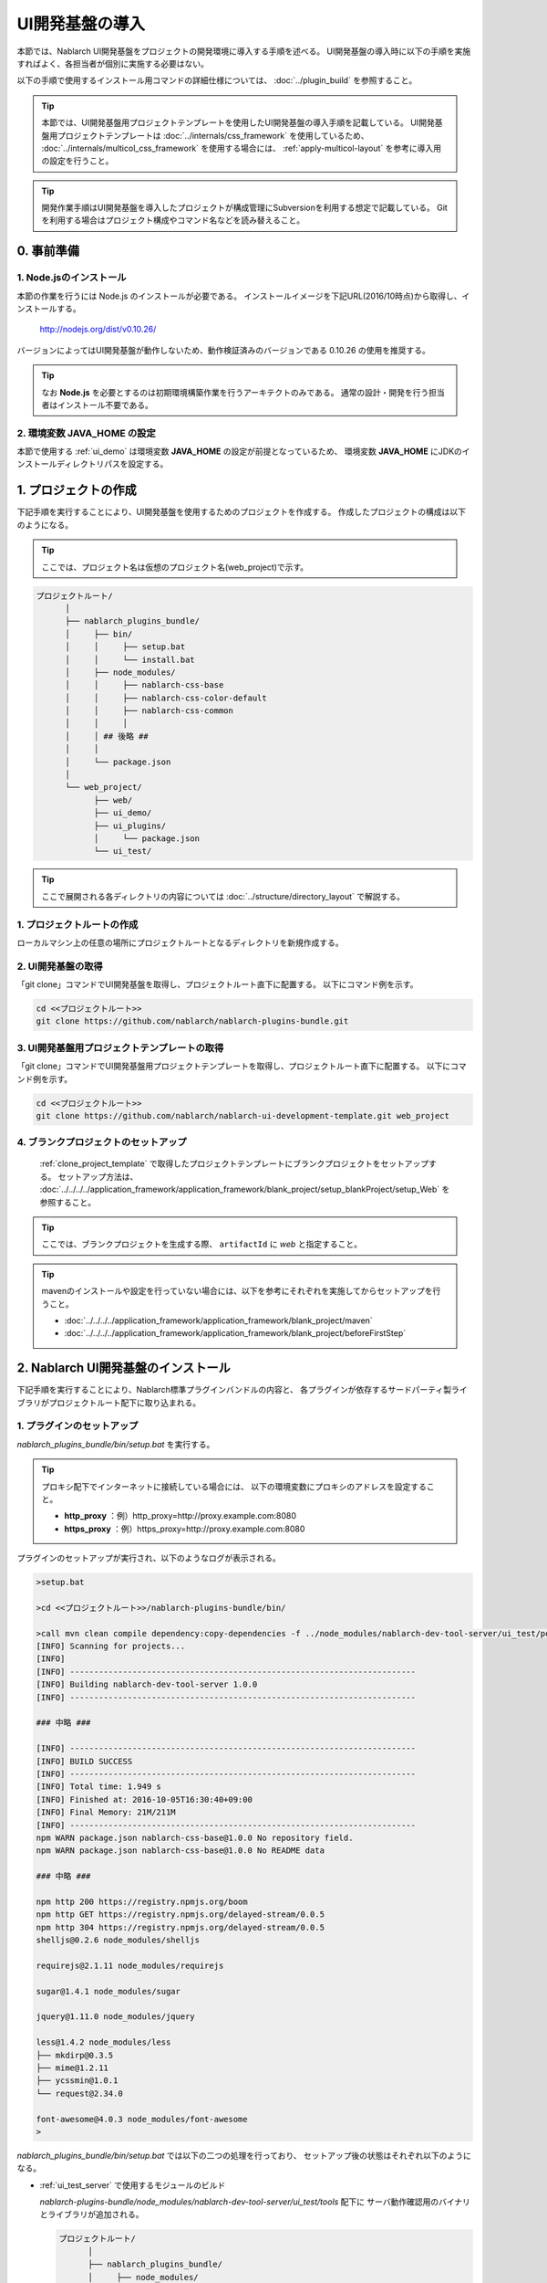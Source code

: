 ===================================
UI開発基盤の導入
===================================

本節では、Nablarch UI開発基盤をプロジェクトの開発環境に導入する手順を述べる。
UI開発基盤の導入時に以下の手順を実施すればよく、各担当者が個別に実施する必要はない。

以下の手順で使用するインストール用コマンドの詳細仕様については、
:doc:`../plugin_build` を参照すること。

.. tip::

   本節では、UI開発基盤用プロジェクトテンプレートを使用したUI開発基盤の導入手順を記載している。
   UI開発基盤用プロジェクトテンプレートは :doc:`../internals/css_framework` を使用しているため、
   :doc:`../internals/multicol_css_framework` を使用する場合には、 :ref:`apply-multicol-layout`
   を参考に導入用の設定を行うこと。

.. tip::

   開発作業手順はUI開発基盤を導入したプロジェクトが構成管理にSubversionを利用する想定で記載している。
   Gitを利用する場合はプロジェクト構成やコマンド名などを読み替えること。


0. 事前準備
===================================

1. Node.jsのインストール
----------------------------------------------------------

本節の作業を行うには Node.js のインストールが必要である。
インストールイメージを下記URL(2016/10時点)から取得し、インストールする。

 http://nodejs.org/dist/v0.10.26/

バージョンによってはUI開発基盤が動作しないため、動作検証済みのバージョンである 0.10.26 の使用を推奨する。

.. tip::

  なお **Node.js** を必要とするのは初期環境構築作業を行うアーキテクトのみである。
  通常の設計・開発を行う担当者はインストール不要である。

2. 環境変数 **JAVA_HOME** の設定
----------------------------------------------------------

本節で使用する :ref:`ui_demo` は環境変数 **JAVA_HOME** の設定が前提となっているため、
環境変数 **JAVA_HOME** にJDKのインストールディレクトリパスを設定する。


1. プロジェクトの作成
===================================
下記手順を実行することにより、UI開発基盤を使用するためのプロジェクトを作成する。
作成したプロジェクトの構成は以下のようになる。

.. tip::
   
   ここでは、プロジェクト名は仮想のプロジェクト名(web_project)で示す。

.. code-block:: bash

  プロジェクトルート/
        │
        ├── nablarch_plugins_bundle/
        │     ├── bin/
        │     │     ├── setup.bat
        │     │     └── install.bat
        │     ├── node_modules/
        │     │     ├── nablarch-css-base
        │     │     ├── nablarch-css-color-default
        │     │     ├── nablarch-css-common
        │     │     │
        │     │ ## 後略 ##
        │     │
        │     └── package.json
        │
        └── web_project/
              ├── web/
              ├── ui_demo/
              ├── ui_plugins/
              │     └── package.json
              └── ui_test/

.. tip::

  ここで展開される各ディレクトリの内容については
  :doc:`../structure/directory_layout` で解説する。


1. プロジェクトルートの作成
----------------------------------------------------------

ローカルマシン上の任意の場所にプロジェクトルートとなるディレクトリを新規作成する。


2. UI開発基盤の取得
----------------------------------------------------------

「git clone」コマンドでUI開発基盤を取得し、プロジェクトルート直下に配置する。
以下にコマンド例を示す。

.. code-block:: bash

  cd <<プロジェクトルート>>
  git clone https://github.com/nablarch/nablarch-plugins-bundle.git

.. _clone_project_template:

3. UI開発基盤用プロジェクトテンプレートの取得
----------------------------------------------------------

「git clone」コマンドでUI開発基盤用プロジェクトテンプレートを取得し、プロジェクトルート直下に配置する。
以下にコマンド例を示す。

.. code-block:: bash

  cd <<プロジェクトルート>>
  git clone https://github.com/nablarch/nablarch-ui-development-template.git web_project


4. ブランクプロジェクトのセットアップ
----------------------------------------------------------

 :ref:`clone_project_template` で取得したプロジェクトテンプレートにブランクプロジェクトをセットアップする。
 セットアップ方法は、 :doc:`../../../../application_framework/application_framework/blank_project/setup_blankProject/setup_Web` を参照すること。

.. tip::

  ここでは、ブランクプロジェクトを生成する際、 ``artifactId`` に `web` と指定すること。

.. tip::

  mavenのインストールや設定を行っていない場合には、以下を参考にそれぞれを実施してからセットアップを行うこと。
  
  *  :doc:`../../../../application_framework/application_framework/blank_project/maven`
  *  :doc:`../../../../application_framework/application_framework/blank_project/beforeFirstStep`


2. Nablarch UI開発基盤のインストール
========================================
下記手順を実行することにより、Nablarch標準プラグインバンドルの内容と、
各プラグインが依存するサードパーティ製ライブラリがプロジェクトルート配下に取り込まれる。


1. プラグインのセットアップ
----------------------------------------------------------

`nablarch_plugins_bundle/bin/setup.bat` を実行する。

.. tip::

  プロキシ配下でインターネットに接続している場合には、
  以下の環境変数にプロキシのアドレスを設定すること。

  * **http_proxy** ：例）http_proxy=http://proxy.example.com:8080
  * **https_proxy** ：例）https_proxy=http://proxy.example.com:8080


プラグインのセットアップが実行され、以下のようなログが表示される。

.. code-block:: bash

   >setup.bat
   
   >cd <<プロジェクトルート>>/nablarch-plugins-bundle/bin/
   
   >call mvn clean compile dependency:copy-dependencies -f ../node_modules/nablarch-dev-tool-server/ui_test/pom.xml
   [INFO] Scanning for projects...
   [INFO]
   [INFO] ------------------------------------------------------------------------
   [INFO] Building nablarch-dev-tool-server 1.0.0
   [INFO] ------------------------------------------------------------------------
   
   ### 中略 ###
   
   [INFO] ------------------------------------------------------------------------
   [INFO] BUILD SUCCESS
   [INFO] ------------------------------------------------------------------------
   [INFO] Total time: 1.949 s
   [INFO] Finished at: 2016-10-05T16:30:40+09:00
   [INFO] Final Memory: 21M/211M
   [INFO] ------------------------------------------------------------------------
   npm WARN package.json nablarch-css-base@1.0.0 No repository field.
   npm WARN package.json nablarch-css-base@1.0.0 No README data

   ### 中略 ###

   npm http 200 https://registry.npmjs.org/boom
   npm http GET https://registry.npmjs.org/delayed-stream/0.0.5
   npm http 304 https://registry.npmjs.org/delayed-stream/0.0.5
   shelljs@0.2.6 node_modules/shelljs

   requirejs@2.1.11 node_modules/requirejs

   sugar@1.4.1 node_modules/sugar

   jquery@1.11.0 node_modules/jquery

   less@1.4.2 node_modules/less
   ├── mkdirp@0.3.5
   ├── mime@1.2.11
   ├── ycssmin@1.0.1
   └── request@2.34.0

   font-awesome@4.0.3 node_modules/font-awesome
   >

`nablarch_plugins_bundle/bin/setup.bat` では以下の二つの処理を行っており、
セットアップ後の状態はそれぞれ以下のようになる。
  
* :ref:`ui_test_server` で使用するモジュールのビルド

  `nablarch-plugins-bundle/node_modules/nablarch-dev-tool-server/ui_test/tools` 配下に
  サーバ動作確認用のバイナリとライブラリが追加される。
  
  .. code-block:: bash

    プロジェクトルート/
          │
          ├── nablarch_plugins_bundle/
          │     ├── node_modules/
          │     │     ├── nablarch-dev-tool-server
          │     │     │     ├── ui_test
          │     │     │     │     ├── tools
          │     │     │     │     │     ├── bin # (追加)
          │     │     │     │     │     ├── lib # (追加)
          ## (後略) ##

* サードパーティライブラリの取得

  `nablarch_plugins_bundle/node_modules` 配下に
  サードパーティライブラリが追加される。

  .. code-block:: bash

    プロジェクトルート/
          │
          ├── nablarch_plugins_bundle/
          │     ├── bin/
          │     │     ├── setup.bat
          │     │     └── install.bat
          │     ├── doc/
          │     ├── guide/
          │     ├── node_modules/
          │     │     ├── es6-promise
          │     │     ├── font-awesome  # (追加)
          │     │     ├── jquery        # (追加)
          │     │     ├── less          # (追加)
          │     │     ├── nablarch-css-base
          │     │     ├── nablarch-css-color-default
          │     │     ├── nablarch-css-common
          │     │     │
        ## (後略) ##


2. プロジェクトで使用するプラグインの選定
---------------------------------------------------
`web_project/ui_plugins/package.json` を任意のテキストエディタで開く。

このファイルは以下のような構造を持ち、プロジェクトで使用する
:doc:`../structure/plugins` の名称とそのバージョンが列挙されている。

.. code-block:: javascript

    //---- 前略 ----//

    "dependencies":
    { "requirejs"    : "2.1.11"
    , "sugar"        : "1.4.1"
    , "jquery"       : "1.11.0"
    , "requirejs-text": "2.0.10"
    , "font-awesome": "4.0.3"
    , "nablarch-css-color-default": "1.0.0"
    , "nablarch-css-core": "1.0.0"
    , "nablarch-css-conf-wide": "1.0.0"
    , "nablarch-css-conf-compact": "1.0.0"
    , "nablarch-css-conf-narrow": "1.0.0"

    //---- 中略 ----//

    , "nablarch-template-head": "1.0.0"
    , "nablarch-template-js_include": "1.0.0"
    , "nablarch-template-page": "1.0.0"
    }

    //---- 後略 ----//

このエントリを削除することによって、プロジェクト側で使用しないプラグインを
インストールの対象から除去することができる。
各プラグインの内容については :doc:`../structure/plugins` の項を参照すること。

削除したプラグインがlessファイルを含んでいる場合、プロジェクトではそのlessファイルも
使用できなくなるため、 :ref:`lessImport_less` から、当該プラグインのlessファイルの
import定義を削除する必要がある。

:ref:`lessImport_less` には、以下のようにプロジェクトが各表示モードで使用するlessファイルの
import定義が列挙されている。

.. code-block:: css

   @import "../../node_modules/nablarch-css-core/ui_public/css/core/reset";
   @import "../../node_modules/nablarch-css-core/ui_public/css/core/css3";
   @import "../../node_modules/nablarch-css-core/ui_public/css/core/grid";

    //---- 中略 ----//

   @import "../../node_modules/web_project-template-app_nav/ui_public/css/template/topnav";
   @import "../../node_modules/web_project-template-app_nav/ui_public/css/template/topnav-wide";
   @import "../../node_modules/web_project-template-error/ui_public/css/template/errorpage";

上記で削除したプラグインに対応するlessファイルは、それぞれの :ref:`lessImport_less` から削除する必要がある。
本手順の場合は、以下の6ファイルから削除する。

* `web_project/ui_plugins/css/ui_local/compact.less`
* `web_project/ui_plugins/css/ui_local/narrow.less`
* `web_project/ui_plugins/css/ui_local/wide.less`
* `web_project/ui_plugins/css/ui_public/compact.less`
* `web_project/ui_plugins/css/ui_public/narrow.less`
* `web_project/ui_plugins/css/ui_public/wide.less`

.. tip::

  使用するプラグインの選別は、開発中であっても随時実施することが可能である。
  ただ、その場合でも、開発チーム側での誤用を避けるため、
  使用しないプラグインはなるべく早い段階で除いておくことが望ましい。


3. プロジェクトへのプラグインインストール　
---------------------------------------------------
インストールコマンドにプロジェクトルートを設定し実行する。
(コマンドの詳細については :doc:`../plugin_build` を参照)

**1. PROJECT_ROOTの設定**
  `nablarch_plugins_bundle/bin/install.bat` を任意のテキストエディタで開き、
  コメントアウトされているプロジェクトルートを以下のように設定する。

.. code-block:: bat

   @setlocal

   cd %~dp0
   @echo off
   set PROJECT_ROOT=../../web_project # (設定)
   ###(後略)###

**2. インストールコマンドの実行**
  `nablarch_plugins_bundle/bin/install.bat` を実行する。

.. tip::

  なお、このスクリプトは完了までに通常5から10分程度の時間がかかる。

以下のようなログが表示される。

.. code-block:: bash

  > install.bat
  setup plugin: ../node_modules/es6-promise
  setup plugin: ../node_modules/font-awesome
  setup plugin: ../node_modules/jquery
  setup plugin: ../node_modules/less

  ## (中略) ##

  npm http 200 http://127.0.0.1:3000/nablarch-css-conf-compact/-/nablarch-css-conf-compact-1.0.0/package.tgz
  npm http 200 http://127.0.0.1:3000/nablarch-css-conf-wide/-/nablarch-css-conf-wide-1.0.0/package.tgz
  nablarch-css-conf-compact@1.0.0 node_modules/nablarch-css-conf-compact
  nablarch-css-conf-narrow@1.0.0 node_modules/nablarch-css-conf-narrow
  nablarch-css-conf-wide@1.0.0 node_modules/nablarch-css-conf-wide

  halting local repository ...

  ... local repository shutdown.
  >

この処理により、先の手順で **package.json** に指定されていたプラグインが
`web_project/ui_plugins/node_modules` 配下にインストールされる。

.. code-block:: bash

  プロジェクトルート/
        │
        ├── nablarch_plugins_bundle/
        │     │
        │     │
        │   ##(後略)##
        │
        └── web_project/
              ├── web/
              ├── ui_demo/
              ├── ui_plugins/
              │     ├── .npm/  # (追加)
              │     ├── package.json
              │     ├── bin/
              │     │
              │     └── node_modules/
              │           ├── jquery/                       # (追加)
              │           ├── less/                         # (追加)
              │           ├── nablarch-css-base/            # (追加)
              │           ├── nablarch-css-color-default/   # (追加)
              │           ├── nablarch-css-common/          # (追加)
              │           │
              │       ##(後略)##
              │
              └── ui_test/


.. _executing_ui_build:

4. UI部品のビルドと配置
---------------------------------------------------
ビルドコマンド用設定ファイルにデプロイ対象プロジェクトを設定しUIビルドコマンドを実行する。
(設定ファイルとコマンドの詳細については :doc:`../plugin_build` を参照)

**1. デプロイ対象プロジェクトの設定**
  `web_project/ui_plugins/pjconf.json` を任意のテキストエディタで開き、
  デプロイ対象プロジェクト(pathSettings/webProjectPath)を以下のように設定する。

.. code-block:: json

   {
     "pathSettings" :
     { "projectRootPath"   : "../.."
     , "webProjectPath"    : "web/src/main/webapp"  # (設定)
     , "demoProjectPath"   : "ui_demo"
     , "testProjectPath"   : "ui_test"
     , "pluginProjectPath" : "ui_plugins"
     }
     ###(後略)###

**2. UIビルドコマンドの実行**
  `web_project/ui_plugins/bin/ui_build.bat` を実行する。

  これにより `web_project` 配下の以下のディレクトリに各プラグインから抽出された
  UI資源が展開される。

  =========== ===================================== ========================================================================================
  パス        名称                                  用途
  =========== ===================================== ========================================================================================
  ui_demo/    業務画面モック開発用プロジェクト      | 主に設計工程で作成する業務画面JSPを格納するプロジェクト。
                                                    | サーバサイドの仕組みなしで、画面の表示や動作のデモを行うことができる。
                                                    | 使用方法については、 :ref:`ui_dev-howto_make_jsp` を参照すること。
  
  ui_test/    UI開発基盤テスト用プロジェクト        | UI開発基盤自体の開発に用いるテストスイートを格納するプロジェクト。
                                                    | プロジェクト側でUI基盤のカスタマイズを行う際に、既存機能への影響を確認する場合に
                                                      使用することができる。
                                                    | また、UI基盤部品で問題が発生した場合に、Nablarchの標準プラグインの問題なのか、
                                                      PJ側でのカスタマイズの問題なのかを確認する際にも利用する。
  
  web/        デプロイ対象プロジェクト              | 実際にサーバ環境にデプロイされる資源を格納するプロジェクト。
  
  =========== ===================================== ========================================================================================


5. UIローカルデモ用プロジェクトの動作確認
---------------------------------------------------
`web_project/ui_demo/ローカル画面確認.bat`
を実行すると、ブラウザが起動し、以下の画面が表示される。

.. figure:: ../_image/ui_demo_server_indexpage.png
   :scale: 80
   :align: center

この画面には `web_project/ui_demo` 配下にある全てのJSPファイルへのリンクが
表示される。
各リンクを開くことで、当該画面のJSPがJavaScriptによって解釈され、
下記のようなデモ画面を表示することができる。

.. figure:: ../_image/ui_demo_server_preview.png
   :scale: 80
   :align: center

.. _ui_test_server:

6. UI開発基盤テスト用プロジェクトの動作確認
---------------------------------------------------
`web_project/ui_test/サーバ動作確認.bat`
を実行すると、ブラウザが起動し、以下の画面が表示される。

.. figure:: ../_image/ui_test_server_top.png
   :scale: 80
   :align: center

コマンドを実行したコンソール内に以下のようなメッセージが表示されるのを確認できるまで待つ。

.. code-block:: bash

  2014-05-05 16:28:24.022:INFO::Logging to STDERR via org.mortbay.log.StdErrLog
  2014-05-05 16:28:24.058:INFO::jetty-6.1.24
  2014-05-05 16:28:24.300 -INFO- ROO [null] load component config file. file = classpath:web-component-configuration.xml
  2014-05-05 16:28:24.331 -INFO- ROO [null] [nablarch.fw.web.servlet.NablarchServletContextListener#contextInitialized] initialization completed.
  2014-05-05 16:28:24.383:INFO::Started SocketConnector@0.0.0.0:7777

メッセージが確認できたら
ブラウザに表示されているリンクを押すと、以下のような画面に遷移する。

.. figure:: ../_image/ui_test_server_indexpage.png
   :scale: 80
   :align: center

左のメニューから、各UI部品の動作確認用ページに遷移することができる。


7. 開発リポジトリへの登録
---------------------------------------------------
ここまでセットアップした開発基盤を、リポジトリに登録する。

.. important::

  ここでリポジトリへの登録を怠ると、以降のプロジェクト側で行うカスタマイズと、
  Nablarch開発元で行う改修とを正しくマージすることが困難、もしくは不可能となるので、
  必ず実施すること。


**1. UI開発基盤インストール作業ファイルの削除**
  下記のディレクトリおよびその配下のファイルについては、
  インストール作業完了後は不要となるので、コミット前に削除しておく。

  - **nablarch_plugins_bundle/**
  - **web_project/ui_plugins/.npm/**

**2. コミット**
  上述の削除により、プロジェクトのファイル構成は以下の図のようになる。
  これをプロジェクトのリポジトリにコミットする。

.. code-block:: bash

  プロジェクトルート/
        │
        └── web_project/
              ├── web/
              │     │
              │   ##(後略)##
              │
              ├── ui_demo/
              │     ├── .project
              │     │
              │   ##(後略)##
              │
              ├── ui_plugins/
              │     ├── package.json
              │     ├── bin/
              │     │     ├── ui_build.bat
              │     │     ├── ui_build.sh
              │     │     │
              │     │
              │     └── node_modules/
              │           ├── jquery/
              │           ├── less/
              │           ├── nablarch-css-base/
              │           ├── nablarch-css-color-default/
              │           ├── nablarch-css-common/
              │           │
              │       ##(後略)##
              │
              └── ui_test/
                    ├── .project
                    ├── .classpath
                    │
                  ##(後略)##

